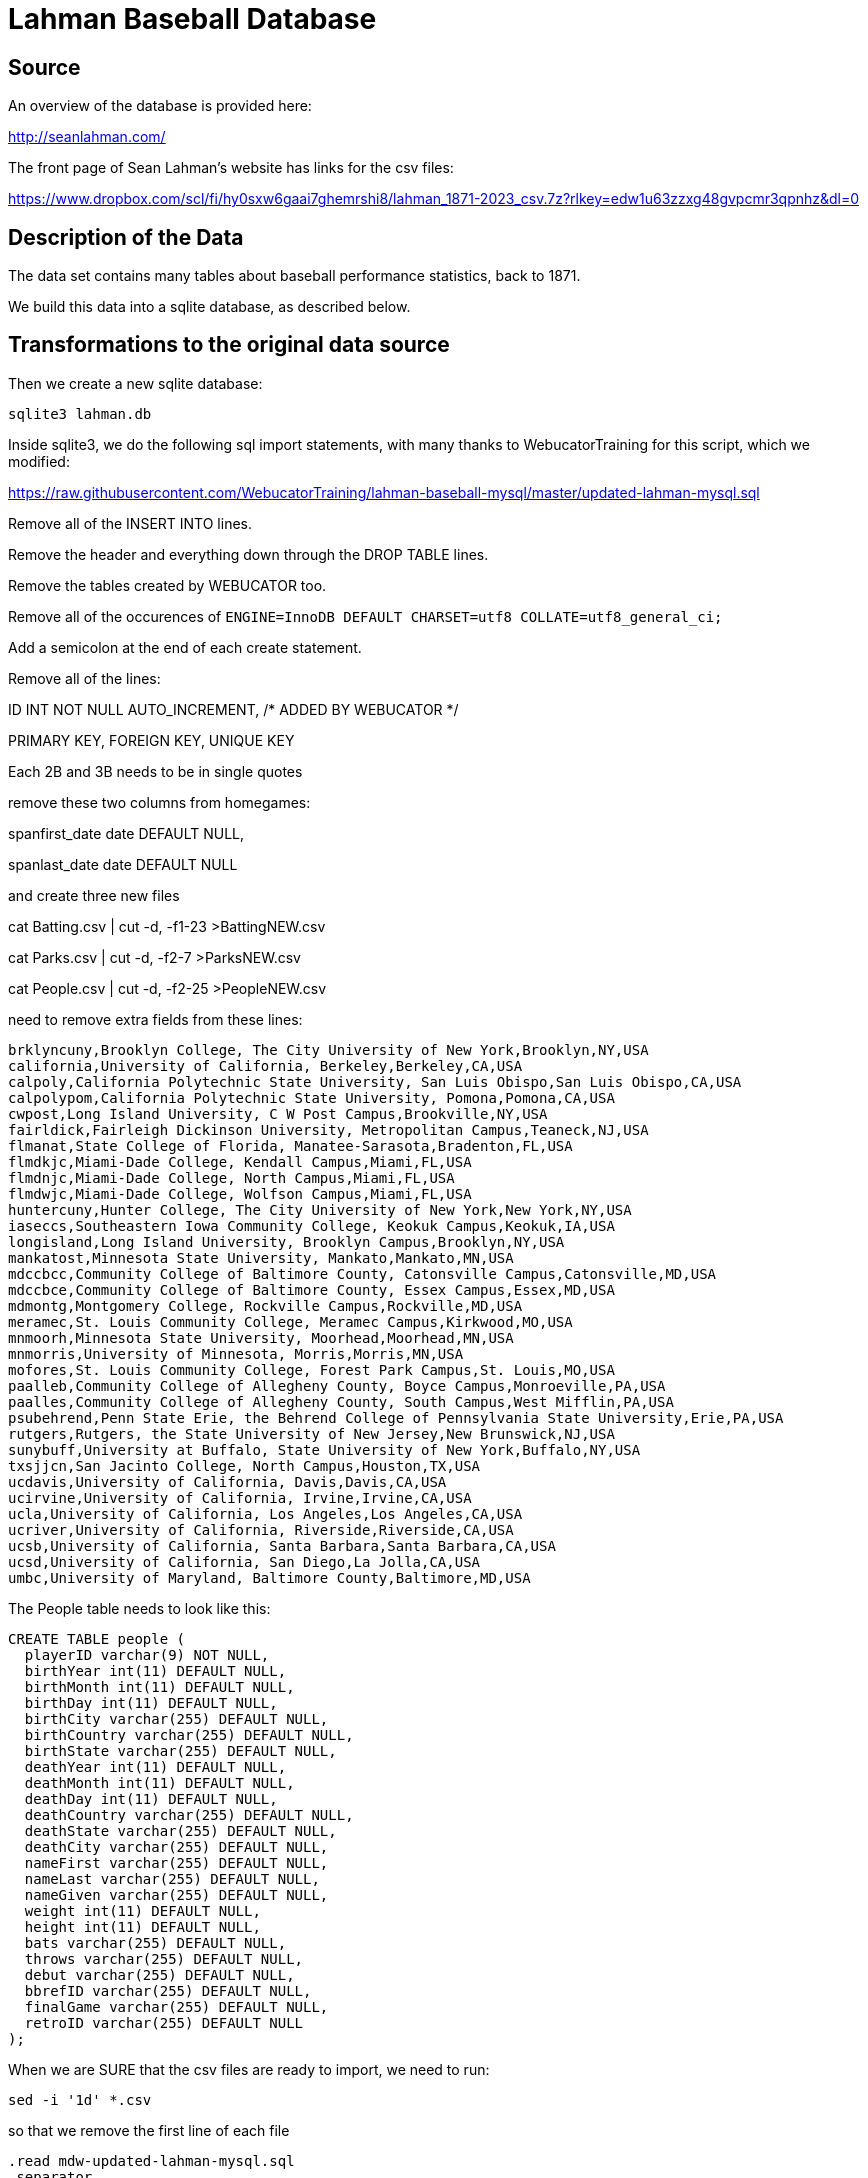 = Lahman Baseball Database

== Source

An overview of the database is provided here:

http://seanlahman.com/

The front page of Sean Lahman's website has links for the csv files:

https://www.dropbox.com/scl/fi/hy0sxw6gaai7ghemrshi8/lahman_1871-2023_csv.7z?rlkey=edw1u63zzxg48gvpcmr3qpnhz&dl=0

== Description of the Data

The data set contains many tables about baseball performance statistics, back to 1871.

We build this data into a sqlite database, as described below.

== Transformations to the original data source

Then we create a new sqlite database:

`sqlite3 lahman.db`

Inside sqlite3, we do the following sql import statements, with many thanks to WebucatorTraining for this script, which we modified:

https://raw.githubusercontent.com/WebucatorTraining/lahman-baseball-mysql/master/updated-lahman-mysql.sql

Remove all of the INSERT INTO lines.

Remove the header and everything down through the DROP TABLE lines.

Remove the tables created by WEBUCATOR too.

Remove all of the occurences of `ENGINE=InnoDB DEFAULT CHARSET=utf8 COLLATE=utf8_general_ci;`

Add a semicolon at the end of each create statement.

Remove all of the lines:

ID INT NOT NULL AUTO_INCREMENT, /* ADDED BY WEBUCATOR */

PRIMARY KEY, FOREIGN KEY, UNIQUE KEY

Each 2B and 3B needs to be in single quotes

remove these two columns from homegames:

spanfirst_date date DEFAULT NULL,

spanlast_date date DEFAULT NULL

and create three new files

cat Batting.csv | cut -d, -f1-23 >BattingNEW.csv

cat Parks.csv | cut -d, -f2-7 >ParksNEW.csv

cat People.csv | cut -d, -f2-25 >PeopleNEW.csv

need to remove extra fields from these lines:

[text]
----
brklyncuny,Brooklyn College, The City University of New York,Brooklyn,NY,USA
california,University of California, Berkeley,Berkeley,CA,USA
calpoly,California Polytechnic State University, San Luis Obispo,San Luis Obispo,CA,USA
calpolypom,California Polytechnic State University, Pomona,Pomona,CA,USA
cwpost,Long Island University, C W Post Campus,Brookville,NY,USA
fairldick,Fairleigh Dickinson University, Metropolitan Campus,Teaneck,NJ,USA
flmanat,State College of Florida, Manatee-Sarasota,Bradenton,FL,USA
flmdkjc,Miami-Dade College, Kendall Campus,Miami,FL,USA
flmdnjc,Miami-Dade College, North Campus,Miami,FL,USA
flmdwjc,Miami-Dade College, Wolfson Campus,Miami,FL,USA
huntercuny,Hunter College, The City University of New York,New York,NY,USA
iaseccs,Southeastern Iowa Community College, Keokuk Campus,Keokuk,IA,USA
longisland,Long Island University, Brooklyn Campus,Brooklyn,NY,USA
mankatost,Minnesota State University, Mankato,Mankato,MN,USA
mdccbcc,Community College of Baltimore County, Catonsville Campus,Catonsville,MD,USA
mdccbce,Community College of Baltimore County, Essex Campus,Essex,MD,USA
mdmontg,Montgomery College, Rockville Campus,Rockville,MD,USA
meramec,St. Louis Community College, Meramec Campus,Kirkwood,MO,USA
mnmoorh,Minnesota State University, Moorhead,Moorhead,MN,USA
mnmorris,University of Minnesota, Morris,Morris,MN,USA
mofores,St. Louis Community College, Forest Park Campus,St. Louis,MO,USA
paalleb,Community College of Allegheny County, Boyce Campus,Monroeville,PA,USA
paalles,Community College of Allegheny County, South Campus,West Mifflin,PA,USA
psubehrend,Penn State Erie, the Behrend College of Pennsylvania State University,Erie,PA,USA
rutgers,Rutgers, the State University of New Jersey,New Brunswick,NJ,USA
sunybuff,University at Buffalo, State University of New York,Buffalo,NY,USA
txsjjcn,San Jacinto College, North Campus,Houston,TX,USA
ucdavis,University of California, Davis,Davis,CA,USA
ucirvine,University of California, Irvine,Irvine,CA,USA
ucla,University of California, Los Angeles,Los Angeles,CA,USA
ucriver,University of California, Riverside,Riverside,CA,USA
ucsb,University of California, Santa Barbara,Santa Barbara,CA,USA
ucsd,University of California, San Diego,La Jolla,CA,USA
umbc,University of Maryland, Baltimore County,Baltimore,MD,USA
----

The People table needs to look like this:

[text]
----
CREATE TABLE people (
  playerID varchar(9) NOT NULL,
  birthYear int(11) DEFAULT NULL,
  birthMonth int(11) DEFAULT NULL,
  birthDay int(11) DEFAULT NULL,
  birthCity varchar(255) DEFAULT NULL,
  birthCountry varchar(255) DEFAULT NULL,
  birthState varchar(255) DEFAULT NULL,
  deathYear int(11) DEFAULT NULL,
  deathMonth int(11) DEFAULT NULL,
  deathDay int(11) DEFAULT NULL,
  deathCountry varchar(255) DEFAULT NULL,
  deathState varchar(255) DEFAULT NULL,
  deathCity varchar(255) DEFAULT NULL,
  nameFirst varchar(255) DEFAULT NULL,
  nameLast varchar(255) DEFAULT NULL,
  nameGiven varchar(255) DEFAULT NULL,
  weight int(11) DEFAULT NULL,
  height int(11) DEFAULT NULL,
  bats varchar(255) DEFAULT NULL,
  throws varchar(255) DEFAULT NULL,
  debut varchar(255) DEFAULT NULL,
  bbrefID varchar(255) DEFAULT NULL,
  finalGame varchar(255) DEFAULT NULL,
  retroID varchar(255) DEFAULT NULL
);
----

When we are SURE that the csv files are ready to import, we need to run:

[source, bash]
----
sed -i '1d' *.csv
----

so that we remove the first line of each file

[source, bash]
----
.read mdw-updated-lahman-mysql.sql
.separator ,
.import AwardsManagers.csv AwardsManagers
.import AwardsPlayers.csv AwardsPlayers
.import AwardsShareManagers.csv AwardsShareManagers
.import AwardsSharePlayers.csv AwardsSharePlayers
.import CollegePlaying.csv CollegePlaying
.import HallOfFame.csv HallOfFame
.import Salaries.csv Salaries
.import SchoolsNEW.csv Schools
.import AllstarFull.csv AllstarFull
.import Appearances.csv Appearances
.import BattingNEW.csv Batting
.import BattingPost.csv BattingPost
.import Fielding.csv Fielding
.import FieldingOF.csv FieldingOF
.import FieldingOFsplit.csv FieldingOFsplit
.import FieldingPost.csv FieldingPost
.import HomeGames.csv HomeGames
.import Managers.csv Managers
.import ManagersHalf.csv ManagersHalf
.import ParksNEW.csv Parks
.import PeopleNEW.csv People
.import Pitching.csv Pitching
.import PitchingPost.csv PitchingPost
.import SeriesPost.csv SeriesPost
.import Teams.csv Teams
.import TeamsFranchises.csv TeamsFranchises
.import TeamsHalf.csv TeamsHalf
----

then type Control-D to quit sqlite3

back in the bash shell, type:

[source, bash]
----
rm *.csv
rm mdw-updated-lahman-mysql.sql
----

